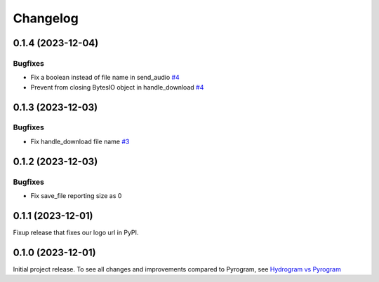 =========
Changelog
=========

..
    You should *NOT* be adding new change log entries to this file, this
    file is managed by towncrier. You *may* edit previous change logs to
    fix problems like typo corrections or such.
    To add a new change log entry, please see
    https://pip.pypa.io/en/latest/development/#adding-a-news-entry
    we named the news folder "news".
    WARNING: Don't drop the next directive!

.. towncrier-draft-entries:: |release| [UNRELEASED DRAFT]

.. towncrier release notes start

0.1.4 (2023-12-04)
===================

Bugfixes
--------

- Fix a boolean instead of file name in send_audio
  `#4 <https://github.com/hydrogram/hydrogram/issues/4>`_
- Prevent from closing BytesIO object in handle_download
  `#4 <https://github.com/hydrogram/hydrogram/issues/4>`_


0.1.3 (2023-12-03)
===================

Bugfixes
--------

- Fix handle_download file name
  `#3 <https://github.com/hydrogram/hydrogram/issues/3>`_


0.1.2 (2023-12-03)
===================

Bugfixes
--------

- Fix save_file reporting size as 0


0.1.1 (2023-12-01)
===================

Fixup release that fixes our logo url in PyPI.


0.1.0 (2023-12-01)
===================

Initial project release. To see all changes and improvements compared to Pyrogram, see `Hydrogram vs Pyrogram <https://hydrogram.org/en/latest/hydrogram-vs-pyrogram.html>`_
